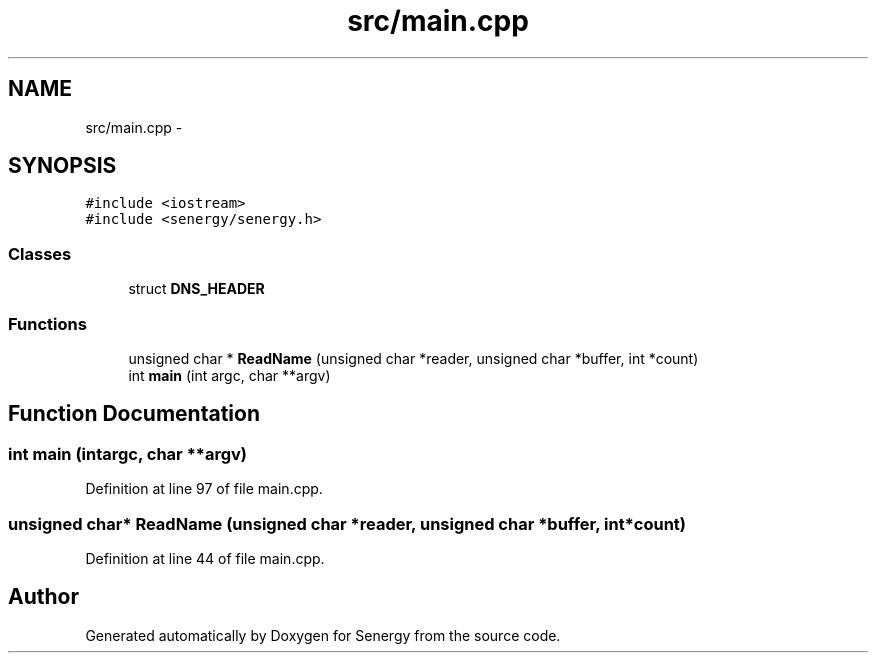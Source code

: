 .TH "src/main.cpp" 3 "Tue Jan 28 2014" "Version 1.0" "Senergy" \" -*- nroff -*-
.ad l
.nh
.SH NAME
src/main.cpp \- 
.SH SYNOPSIS
.br
.PP
\fC#include <iostream>\fP
.br
\fC#include <senergy/senergy\&.h>\fP
.br

.SS "Classes"

.in +1c
.ti -1c
.RI "struct \fBDNS_HEADER\fP"
.br
.in -1c
.SS "Functions"

.in +1c
.ti -1c
.RI "unsigned char * \fBReadName\fP (unsigned char *reader, unsigned char *buffer, int *count)"
.br
.ti -1c
.RI "int \fBmain\fP (int argc, char **argv)"
.br
.in -1c
.SH "Function Documentation"
.PP 
.SS "int main (intargc, char **argv)"

.PP
Definition at line 97 of file main\&.cpp\&.
.SS "unsigned char* ReadName (unsigned char *reader, unsigned char *buffer, int *count)"

.PP
Definition at line 44 of file main\&.cpp\&.
.SH "Author"
.PP 
Generated automatically by Doxygen for Senergy from the source code\&.
